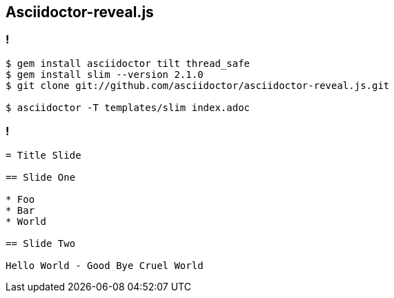 == Asciidoctor-reveal.js

=== !

[source,console]
----
$ gem install asciidoctor tilt thread_safe
$ gem install slim --version 2.1.0
$ git clone git://github.com/asciidoctor/asciidoctor-reveal.js.git

$ asciidoctor -T templates/slim index.adoc
----

=== !

[source,asciidoctor]
----
= Title Slide

== Slide One

* Foo
* Bar
* World

== Slide Two

Hello World - Good Bye Cruel World

----

